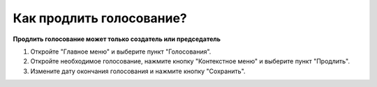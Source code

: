 Как продлить голосование?
---------------------------------------

**Продлить голосование может только создатель или председатель**

1. Откройте "Главное меню" и выберите пункт "Голосования".

2. Откройте необходимое голосование, нажмите кнопку "Контекстное меню" и выберите пункт "Продлить".

3. Измените дату окончания голосования и нажмите кнопку "Сохранить".